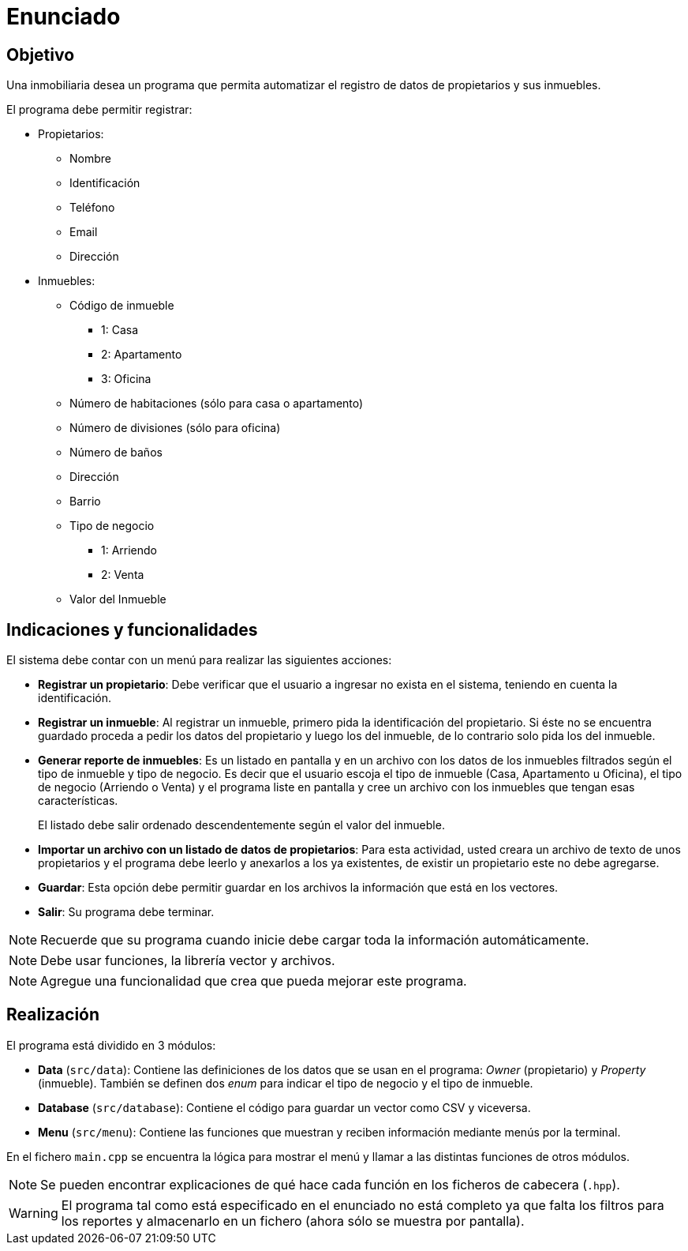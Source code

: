 = Enunciado

== Objetivo

Una inmobiliaria desea un programa que permita automatizar el registro de
datos de propietarios y sus inmuebles.

El programa debe permitir registrar:

* Propietarios:
  ** Nombre
  ** Identificación
  ** Teléfono
  ** Email
  ** Dirección
* Inmuebles:
  ** Código de inmueble
    *** 1: Casa
    *** 2: Apartamento
    *** 3: Oficina
  ** Número de habitaciones (sólo para casa o apartamento)
  ** Número de divisiones (sólo para oficina)
  ** Número de baños
  ** Dirección
  ** Barrio
  ** Tipo de negocio
    *** 1: Arriendo
    *** 2: Venta
  ** Valor del Inmueble

== Indicaciones y funcionalidades

El sistema debe contar con un menú para realizar las siguientes acciones:

* *Registrar un propietario*: Debe verificar que el usuario a ingresar no
exista en el sistema, teniendo en cuenta la identificación.
* *Registrar un inmueble*: Al registrar un inmueble, primero pida la
identificación del propietario. Si éste no se encuentra guardado proceda a pedir
los datos del propietario y luego los del inmueble, de lo contrario solo pida
los del inmueble.
* *Generar reporte de inmuebles*: Es un listado en pantalla y en un archivo
con los datos de los inmuebles filtrados según el tipo de inmueble y tipo de
negocio. Es decir que el usuario escoja el tipo de inmueble (Casa, Apartamento
u Oficina), el tipo de negocio (Arriendo o Venta) y el programa liste en
pantalla y cree un archivo con los inmuebles que tengan
esas características.
+
El listado debe salir ordenado descendentemente según el valor del inmueble.
* *Importar un archivo con un listado de datos de propietarios*: Para
esta actividad, usted creara un archivo de texto de unos propietarios
y el programa debe leerlo y anexarlos a los ya existentes, de existir un
propietario este no debe agregarse.
* *Guardar*: Esta opción debe permitir guardar en los archivos la información
que está en los vectores.
* *Salir*: Su programa debe terminar.

NOTE: Recuerde que su programa cuando inicie debe cargar toda la información
automáticamente.

NOTE: Debe usar funciones, la librería vector y archivos.

NOTE: Agregue una funcionalidad que crea que pueda mejorar este programa.

== Realización

El programa está dividido en 3 módulos:

* *Data* (`src/data`): Contiene las definiciones de los datos que se usan en
el programa: _Owner_ (propietario) y _Property_ (inmueble). También se definen
dos _enum_ para indicar el tipo de negocio y el tipo de inmueble.
* *Database* (`src/database`): Contiene el código para guardar un vector como
CSV y viceversa.
* *Menu* (`src/menu`): Contiene las funciones que muestran y reciben información
mediante menús por la terminal.

En el fichero `main.cpp` se encuentra la lógica para mostrar el menú y llamar
a las distintas funciones de otros módulos.

NOTE: Se pueden encontrar explicaciones de qué hace cada función en los ficheros
de cabecera (`.hpp`).

WARNING: El programa tal como está especificado en el enunciado no está
completo ya que falta los filtros para los reportes y almacenarlo en un fichero
(ahora sólo se muestra por pantalla).
